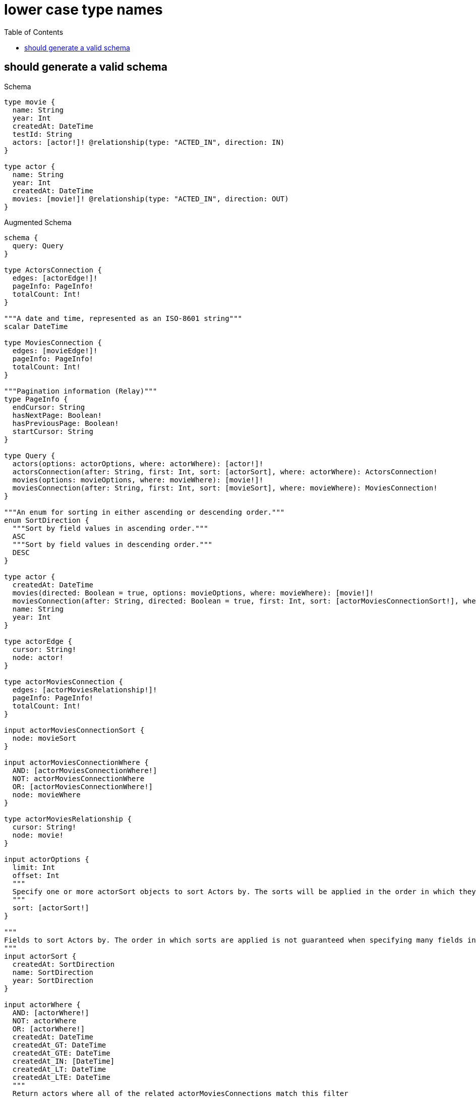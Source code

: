 // This file was generated by the Test-Case extractor of neo4j-graphql
:toc:
:toclevels: 42

= lower case type names

== should generate a valid schema

.Schema
[source,graphql,schema=true]
----
type movie {
  name: String
  year: Int
  createdAt: DateTime
  testId: String
  actors: [actor!]! @relationship(type: "ACTED_IN", direction: IN)
}

type actor {
  name: String
  year: Int
  createdAt: DateTime
  movies: [movie!]! @relationship(type: "ACTED_IN", direction: OUT)
}
----

.Augmented Schema
[source,graphql,augmented=true]
----
schema {
  query: Query
}

type ActorsConnection {
  edges: [actorEdge!]!
  pageInfo: PageInfo!
  totalCount: Int!
}

"""A date and time, represented as an ISO-8601 string"""
scalar DateTime

type MoviesConnection {
  edges: [movieEdge!]!
  pageInfo: PageInfo!
  totalCount: Int!
}

"""Pagination information (Relay)"""
type PageInfo {
  endCursor: String
  hasNextPage: Boolean!
  hasPreviousPage: Boolean!
  startCursor: String
}

type Query {
  actors(options: actorOptions, where: actorWhere): [actor!]!
  actorsConnection(after: String, first: Int, sort: [actorSort], where: actorWhere): ActorsConnection!
  movies(options: movieOptions, where: movieWhere): [movie!]!
  moviesConnection(after: String, first: Int, sort: [movieSort], where: movieWhere): MoviesConnection!
}

"""An enum for sorting in either ascending or descending order."""
enum SortDirection {
  """Sort by field values in ascending order."""
  ASC
  """Sort by field values in descending order."""
  DESC
}

type actor {
  createdAt: DateTime
  movies(directed: Boolean = true, options: movieOptions, where: movieWhere): [movie!]!
  moviesConnection(after: String, directed: Boolean = true, first: Int, sort: [actorMoviesConnectionSort!], where: actorMoviesConnectionWhere): actorMoviesConnection!
  name: String
  year: Int
}

type actorEdge {
  cursor: String!
  node: actor!
}

type actorMoviesConnection {
  edges: [actorMoviesRelationship!]!
  pageInfo: PageInfo!
  totalCount: Int!
}

input actorMoviesConnectionSort {
  node: movieSort
}

input actorMoviesConnectionWhere {
  AND: [actorMoviesConnectionWhere!]
  NOT: actorMoviesConnectionWhere
  OR: [actorMoviesConnectionWhere!]
  node: movieWhere
}

type actorMoviesRelationship {
  cursor: String!
  node: movie!
}

input actorOptions {
  limit: Int
  offset: Int
  """
  Specify one or more actorSort objects to sort Actors by. The sorts will be applied in the order in which they are arranged in the array.
  """
  sort: [actorSort!]
}

"""
Fields to sort Actors by. The order in which sorts are applied is not guaranteed when specifying many fields in one actorSort object.
"""
input actorSort {
  createdAt: SortDirection
  name: SortDirection
  year: SortDirection
}

input actorWhere {
  AND: [actorWhere!]
  NOT: actorWhere
  OR: [actorWhere!]
  createdAt: DateTime
  createdAt_GT: DateTime
  createdAt_GTE: DateTime
  createdAt_IN: [DateTime]
  createdAt_LT: DateTime
  createdAt_LTE: DateTime
  """
  Return actors where all of the related actorMoviesConnections match this filter
  """
  moviesConnection_ALL: actorMoviesConnectionWhere
  """
  Return actors where none of the related actorMoviesConnections match this filter
  """
  moviesConnection_NONE: actorMoviesConnectionWhere
  """
  Return actors where one of the related actorMoviesConnections match this filter
  """
  moviesConnection_SINGLE: actorMoviesConnectionWhere
  """
  Return actors where some of the related actorMoviesConnections match this filter
  """
  moviesConnection_SOME: actorMoviesConnectionWhere
  """Return actors where all of the related movies match this filter"""
  movies_ALL: movieWhere
  """Return actors where none of the related movies match this filter"""
  movies_NONE: movieWhere
  """Return actors where one of the related movies match this filter"""
  movies_SINGLE: movieWhere
  """Return actors where some of the related movies match this filter"""
  movies_SOME: movieWhere
  name: String
  name_CONTAINS: String
  name_ENDS_WITH: String
  name_IN: [String]
  name_STARTS_WITH: String
  year: Int
  year_GT: Int
  year_GTE: Int
  year_IN: [Int]
  year_LT: Int
  year_LTE: Int
}

type movie {
  actors(directed: Boolean = true, options: actorOptions, where: actorWhere): [actor!]!
  actorsConnection(after: String, directed: Boolean = true, first: Int, sort: [movieActorsConnectionSort!], where: movieActorsConnectionWhere): movieActorsConnection!
  createdAt: DateTime
  name: String
  testId: String
  year: Int
}

type movieActorsConnection {
  edges: [movieActorsRelationship!]!
  pageInfo: PageInfo!
  totalCount: Int!
}

input movieActorsConnectionSort {
  node: actorSort
}

input movieActorsConnectionWhere {
  AND: [movieActorsConnectionWhere!]
  NOT: movieActorsConnectionWhere
  OR: [movieActorsConnectionWhere!]
  node: actorWhere
}

type movieActorsRelationship {
  cursor: String!
  node: actor!
}

type movieEdge {
  cursor: String!
  node: movie!
}

input movieOptions {
  limit: Int
  offset: Int
  """
  Specify one or more movieSort objects to sort Movies by. The sorts will be applied in the order in which they are arranged in the array.
  """
  sort: [movieSort!]
}

"""
Fields to sort Movies by. The order in which sorts are applied is not guaranteed when specifying many fields in one movieSort object.
"""
input movieSort {
  createdAt: SortDirection
  name: SortDirection
  testId: SortDirection
  year: SortDirection
}

input movieWhere {
  AND: [movieWhere!]
  NOT: movieWhere
  OR: [movieWhere!]
  """
  Return movies where all of the related movieActorsConnections match this filter
  """
  actorsConnection_ALL: movieActorsConnectionWhere
  """
  Return movies where none of the related movieActorsConnections match this filter
  """
  actorsConnection_NONE: movieActorsConnectionWhere
  """
  Return movies where one of the related movieActorsConnections match this filter
  """
  actorsConnection_SINGLE: movieActorsConnectionWhere
  """
  Return movies where some of the related movieActorsConnections match this filter
  """
  actorsConnection_SOME: movieActorsConnectionWhere
  """Return movies where all of the related actors match this filter"""
  actors_ALL: actorWhere
  """Return movies where none of the related actors match this filter"""
  actors_NONE: actorWhere
  """Return movies where one of the related actors match this filter"""
  actors_SINGLE: actorWhere
  """Return movies where some of the related actors match this filter"""
  actors_SOME: actorWhere
  createdAt: DateTime
  createdAt_GT: DateTime
  createdAt_GTE: DateTime
  createdAt_IN: [DateTime]
  createdAt_LT: DateTime
  createdAt_LTE: DateTime
  name: String
  name_CONTAINS: String
  name_ENDS_WITH: String
  name_IN: [String]
  name_STARTS_WITH: String
  testId: String
  testId_CONTAINS: String
  testId_ENDS_WITH: String
  testId_IN: [String]
  testId_STARTS_WITH: String
  year: Int
  year_GT: Int
  year_GTE: Int
  year_IN: [Int]
  year_LT: Int
  year_LTE: Int
}
----
